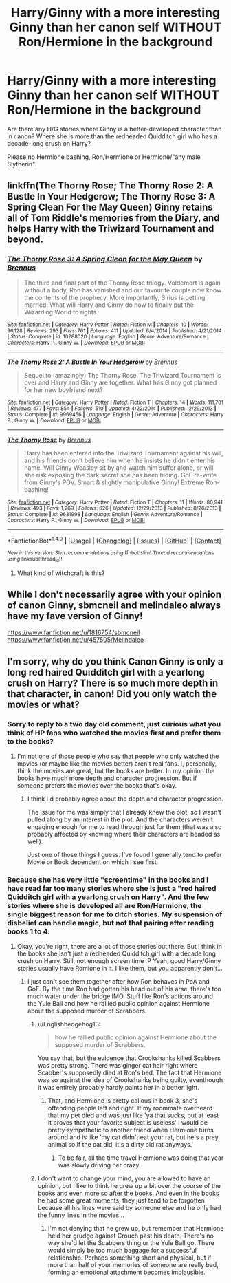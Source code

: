 #+TITLE: Harry/Ginny with a more interesting Ginny than her canon self WITHOUT Ron/Hermione in the background

* Harry/Ginny with a more interesting Ginny than her canon self WITHOUT Ron/Hermione in the background
:PROPERTIES:
:Author: Hellstrike
:Score: 17
:DateUnix: 1521392797.0
:DateShort: 2018-Mar-18
:FlairText: Request
:END:
Are there any H/G stories where Ginny is a better-developed character than in canon? Where she is more than the redheaded Quidditch girl who has a decade-long crush on Harry?

Please no Hermione bashing, Ron/Hermione or Hermione/"any male Slytherin".


** linkffn(The Thorny Rose; The Thorny Rose 2: A Bustle In Your Hedgerow; The Thorny Rose 3: A Spring Clean For the May Queen) Ginny retains all of Tom Riddle's memories from the Diary, and helps Harry with the Triwizard Tournament and beyond.
:PROPERTIES:
:Author: Jahoan
:Score: 6
:DateUnix: 1521422139.0
:DateShort: 2018-Mar-19
:END:

*** [[http://www.fanfiction.net/s/10288020/1/][*/The Thorny Rose 3: A Spring Clean for the May Queen/*]] by [[https://www.fanfiction.net/u/4577618/Brennus][/Brennus/]]

#+begin_quote
  The third and final part of the Thorny Rose trilogy. Voldemort is again without a body, Ron has vanished and our favourite couple now know the contents of the prophecy. More importantly, Sirius is getting married. What will Harry and Ginny do now to finally put the Wizarding World to rights.
#+end_quote

^{/Site/: [[http://www.fanfiction.net/][fanfiction.net]] *|* /Category/: Harry Potter *|* /Rated/: Fiction M *|* /Chapters/: 10 *|* /Words/: 96,128 *|* /Reviews/: 293 *|* /Favs/: 761 *|* /Follows/: 411 *|* /Updated/: 6/4/2014 *|* /Published/: 4/21/2014 *|* /Status/: Complete *|* /id/: 10288020 *|* /Language/: English *|* /Genre/: Adventure/Romance *|* /Characters/: Harry P., Ginny W. *|* /Download/: [[http://www.ff2ebook.com/old/ffn-bot/index.php?id=10288020&source=ff&filetype=epub][EPUB]] or [[http://www.ff2ebook.com/old/ffn-bot/index.php?id=10288020&source=ff&filetype=mobi][MOBI]]}

--------------

[[http://www.fanfiction.net/s/9969456/1/][*/The Thorny Rose 2: A Bustle In Your Hedgerow/*]] by [[https://www.fanfiction.net/u/4577618/Brennus][/Brennus/]]

#+begin_quote
  Sequel to (amazingly) The Thorny Rose. The Triwizard Tournament is over and Harry and Ginny are together. What has Ginny got planned for her new boyfriend next?
#+end_quote

^{/Site/: [[http://www.fanfiction.net/][fanfiction.net]] *|* /Category/: Harry Potter *|* /Rated/: Fiction T *|* /Chapters/: 14 *|* /Words/: 111,701 *|* /Reviews/: 477 *|* /Favs/: 854 *|* /Follows/: 510 *|* /Updated/: 4/22/2014 *|* /Published/: 12/29/2013 *|* /Status/: Complete *|* /id/: 9969456 *|* /Language/: English *|* /Genre/: Adventure *|* /Characters/: Harry P., Ginny W. *|* /Download/: [[http://www.ff2ebook.com/old/ffn-bot/index.php?id=9969456&source=ff&filetype=epub][EPUB]] or [[http://www.ff2ebook.com/old/ffn-bot/index.php?id=9969456&source=ff&filetype=mobi][MOBI]]}

--------------

[[http://www.fanfiction.net/s/9631998/1/][*/The Thorny Rose/*]] by [[https://www.fanfiction.net/u/4577618/Brennus][/Brennus/]]

#+begin_quote
  Harry has been entered into the Triwizard Tournament against his will, and his friends don't believe him when he insists he didn't enter his name. Will Ginny Weasley sit by and watch him suffer alone, or will she risk exposing the dark secret she has been hiding. GoF re-write from Ginny's POV. Smart & slightly manipulative Ginny! Extreme Ron-bashing!
#+end_quote

^{/Site/: [[http://www.fanfiction.net/][fanfiction.net]] *|* /Category/: Harry Potter *|* /Rated/: Fiction T *|* /Chapters/: 11 *|* /Words/: 80,941 *|* /Reviews/: 493 *|* /Favs/: 1,269 *|* /Follows/: 626 *|* /Updated/: 12/29/2013 *|* /Published/: 8/26/2013 *|* /Status/: Complete *|* /id/: 9631998 *|* /Language/: English *|* /Genre/: Adventure/Romance *|* /Characters/: Harry P., Ginny W. *|* /Download/: [[http://www.ff2ebook.com/old/ffn-bot/index.php?id=9631998&source=ff&filetype=epub][EPUB]] or [[http://www.ff2ebook.com/old/ffn-bot/index.php?id=9631998&source=ff&filetype=mobi][MOBI]]}

--------------

*FanfictionBot*^{1.4.0} *|* [[[https://github.com/tusing/reddit-ffn-bot/wiki/Usage][Usage]]] | [[[https://github.com/tusing/reddit-ffn-bot/wiki/Changelog][Changelog]]] | [[[https://github.com/tusing/reddit-ffn-bot/issues/][Issues]]] | [[[https://github.com/tusing/reddit-ffn-bot/][GitHub]]] | [[[https://www.reddit.com/message/compose?to=tusing][Contact]]]

^{/New in this version: Slim recommendations using/ ffnbot!slim! /Thread recommendations using/ linksub(thread_id)!}
:PROPERTIES:
:Author: FanfictionBot
:Score: 2
:DateUnix: 1521422169.0
:DateShort: 2018-Mar-19
:END:

**** What kind of witchcraft is this?
:PROPERTIES:
:Author: liukank
:Score: 1
:DateUnix: 1521424361.0
:DateShort: 2018-Mar-19
:END:


** While I don't necessarily agree with your opinion of canon Ginny, sbmcneil and melindaleo always have my fave version of Ginny!

[[https://www.fanfiction.net/u/1816754/sbmcneil]] [[https://www.fanfiction.net/u/457505/Melindaleo]]
:PROPERTIES:
:Author: heresy23
:Score: 6
:DateUnix: 1521416668.0
:DateShort: 2018-Mar-19
:END:


** I'm sorry, why do you think Canon Ginny is only a long red haired Quidditch girl with a yearlong crush on Harry? There is so much more depth in that character, in canon! Did you only watch the movies or what?
:PROPERTIES:
:Author: Dobby_98
:Score: 11
:DateUnix: 1521410646.0
:DateShort: 2018-Mar-19
:END:

*** Sorry to reply to a two day old comment, just curious what you think of HP fans who watched the movies first and prefer them to the books?
:PROPERTIES:
:Author: ILoveToph4Eva
:Score: 2
:DateUnix: 1521640603.0
:DateShort: 2018-Mar-21
:END:

**** I'm not one of those people who say that people who only watched the movies (or maybe like the movies better) aren't real fans. I, personally, think the movies are great, but the books are better. In my opinion the books have much more depth and character progression. But if someone prefers the movies over the books that's okay.
:PROPERTIES:
:Author: Dobby_98
:Score: 1
:DateUnix: 1521642961.0
:DateShort: 2018-Mar-21
:END:

***** I think I'd probably agree about the depth and character progression.

The issue for me was simply that I already knew the plot, so I wasn't pulled along by an interest in the plot. And the characters weren't engaging enough for me to read through just for them (that was also probably affected by knowing where their characters are headed as well).

Just one of those things I guess. I've found I generally tend to prefer Movie or Book dependent on which I see first.
:PROPERTIES:
:Author: ILoveToph4Eva
:Score: 1
:DateUnix: 1521643259.0
:DateShort: 2018-Mar-21
:END:


*** Because she has very little "screentime" in the books and I have read far too many stories where she is just a "red haired Quidditch girl with a yearlong crush on Harry". And the few stories where she is developed all are Ron/Hermione, the single biggest reason for me to ditch stories. My suspension of disbelief can handle magic, but not that pairing after reading books 1 to 4.
:PROPERTIES:
:Author: Hellstrike
:Score: 4
:DateUnix: 1521411145.0
:DateShort: 2018-Mar-19
:END:

**** Okay, you're right, there are a lot of those stories out there. But I think in the books she isn't just a redheaded Quidditch girl with a decade long crush on Harry. Still, not enough screen time :P Yeah, good Harry/Ginny stories usually have Romione in it. I like them, but you apparently don't...
:PROPERTIES:
:Author: Dobby_98
:Score: 7
:DateUnix: 1521413236.0
:DateShort: 2018-Mar-19
:END:

***** I just can't see them together after how Ron behaves in PoA and GoF. By the time Ron had gotten his head out of his arse, there's too much water under the bridge IMO. Stuff like Ron's actions around the Yule Ball and how he rallied public opinion against Hermione about the supposed murder of Scrabbers.
:PROPERTIES:
:Author: Hellstrike
:Score: -1
:DateUnix: 1521415978.0
:DateShort: 2018-Mar-19
:END:

****** u/Englishhedgehog13:
#+begin_quote
  how he rallied public opinion against Hermione about the supposed murder of Scrabbers.
#+end_quote

You say that, but the evidence that Crookshanks killed Scabbers was pretty strong. There was ginger cat hair right where Scabber's supposedly died at Ron's bed. The fact that Hermione was so against the idea of Crookshanks being guilty, eventhough it was entirely probably hardly paints her in a better light.
:PROPERTIES:
:Author: Englishhedgehog13
:Score: 18
:DateUnix: 1521417088.0
:DateShort: 2018-Mar-19
:END:

******* That, and Hermione is pretty callous in book 3, she's offending people left and right. If my roommate overheard that my pet died and was just like 'ya that sucks, but at least it proves that your favorite subject is useless' I would be pretty sympathetic to another friend when Hermione turns around and is like 'my cat didn't eat your rat, but he's a prey animal so if the cat did, it's a dirty old rat anyways.'
:PROPERTIES:
:Author: zombieqatz
:Score: 11
:DateUnix: 1521422868.0
:DateShort: 2018-Mar-19
:END:

******** To be fair, all the time travel Hermione was doing that year was slowly driving her crazy.
:PROPERTIES:
:Author: Kedatrecal
:Score: 3
:DateUnix: 1521441062.0
:DateShort: 2018-Mar-19
:END:


****** I don't want to change your mind, you are allowed to have an opinion, but I like to think he grew up a bit over the course of the books and even more so after the books. And even in the books he had some great moments, they just tend to be forgotten because all his lines were said by someone else and he only had the funny lines in the movies...
:PROPERTIES:
:Author: Dobby_98
:Score: 11
:DateUnix: 1521416388.0
:DateShort: 2018-Mar-19
:END:

******* I'm not denying that he grew up, but remember that Hermione held her grudge against Crouch past his death. There's no way she'd let the Scabbers thing or the Yule Ball go. There would simply be too much baggage for a successful relationship. Perhaps something short and physical, but if more than half of your memories of someone are really bad, forming an emotional attachment becomes implausible.
:PROPERTIES:
:Author: Hellstrike
:Score: -3
:DateUnix: 1521419773.0
:DateShort: 2018-Mar-19
:END:
